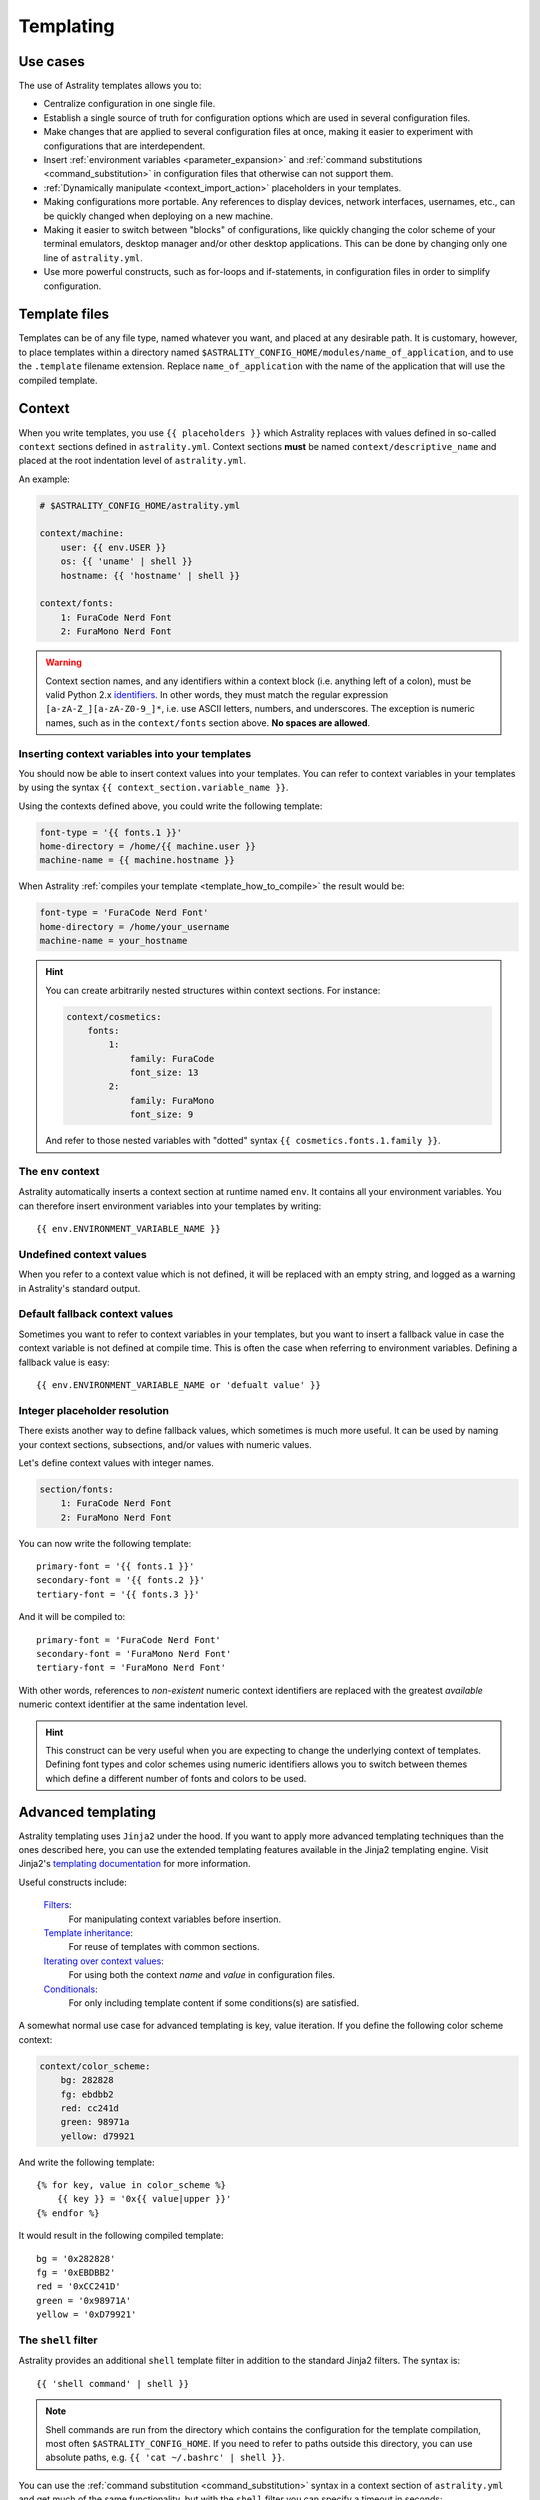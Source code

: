 .. _templating:

==========
Templating
==========

Use cases
=========

The use of Astrality templates allows you to:

* Centralize configuration in one single file.
* Establish a single source of truth for configuration options which are used in several configuration files.
* Make changes that are applied to several configuration files at once, making it easier to experiment with configurations that are interdependent.
* Insert :ref:`environment variables <parameter_expansion>` and :ref:`command substitutions <command_substitution>` in configuration files that otherwise can not support them.
* :ref:`Dynamically manipulate <context_import_action>` placeholders in your templates.
* Making configurations more portable. Any references to display devices, network interfaces, usernames, etc., can be quickly changed when deploying on a new machine.
* Making it easier to switch between "blocks" of configurations, like quickly changing the color scheme of your terminal emulators, desktop manager and/or other desktop applications. 
  This can be done by changing only one line of ``astrality.yml``.
* Use more powerful constructs, such as for-loops and if-statements, in configuration files in order to simplify configuration.


.. _template_files:

Template files
==============

Templates can be of any file type, named whatever you want, and placed at any desirable path.
It is customary, however, to place templates within a directory named ``$ASTRALITY_CONFIG_HOME/modules/name_of_application``,
and to use the ``.template`` filename extension.
Replace ``name_of_application`` with the name of the application that will use the compiled template.


.. _context:

Context
=======

When you write templates, you use ``{{ placeholders }}`` which Astrality replaces with values defined in so-called ``context`` sections defined in ``astrality.yml``. 
Context sections **must** be named ``context/descriptive_name`` and placed at the root indentation level of ``astrality.yml``.

An example:

.. code-block:: yaml

    # $ASTRALITY_CONFIG_HOME/astrality.yml

    context/machine:
        user: {{ env.USER }}
        os: {{ 'uname' | shell }}
        hostname: {{ 'hostname' | shell }}

    context/fonts:
        1: FuraCode Nerd Font
        2: FuraMono Nerd Font


.. warning::
    Context section names, and any identifiers within a context block (i.e. anything left of a colon), must be valid Python 2.x `identifiers <http://jinja.pocoo.org/docs/2.10/api/#notes-on-identifiers>`_.
    In other words, they must match the regular expression ``[a-zA-Z_][a-zA-Z0-9_]*``, i.e. use ASCII letters, numbers, and underscores.
    The exception is numeric names, such as in the ``context/fonts`` section above.
    **No spaces are allowed**.


.. _template_placeholders:

Inserting context variables into your templates
-----------------------------------------------

You should now be able to insert context values into your templates. You can refer to context variables in your templates by using the syntax ``{{ context_section.variable_name }}``.

Using the contexts defined above, you could write the following template:

.. code-block:: dosini

    font-type = '{{ fonts.1 }}'
    home-directory = /home/{{ machine.user }}
    machine-name = {{ machine.hostname }}

When Astrality :ref:`compiles your template <template_how_to_compile>` the result would be:

.. code-block:: dosini

    font-type = 'FuraCode Nerd Font'
    home-directory = /home/your_username
    machine-name = your_hostname

.. hint::
    You can create arbitrarily nested structures within context sections. For instance:

    .. code-block:: yaml

        context/cosmetics:
            fonts:
                1:
                    family: FuraCode
                    font_size: 13
                2:
                    family: FuraMono
                    font_size: 9

    And refer to those nested variables with "dotted" syntax ``{{ cosmetics.fonts.1.family }}``.


.. _env_context:

The ``env`` context
-------------------

Astrality automatically inserts a context section at runtime named ``env``. It contains all your environment variables.
You can therefore insert environment variables into your templates by writing::

    {{ env.ENVIRONMENT_VARIABLE_NAME }}


.. _undefined_context_values:

Undefined context values
------------------------

When you refer to a context value which is not defined, it will be replaced with an empty string, and logged as a warning in Astrality's standard output.

.. _context_fallback_values:

Default fallback context values
-------------------------------

Sometimes you want to refer to context variables in your templates, but you want to insert a fallback value in case the context variable is not defined at compile time. This is often the case when referring to environment variables. Defining a fallback value is easy::

    {{ env.ENVIRONMENT_VARIABLE_NAME or 'defualt value' }}


.. _template_integer_placeholders:

Integer placeholder resolution
------------------------------

There exists another way to define fallback values, which sometimes is much more useful.
It can be used by naming your context sections, subsections, and/or values with numeric values.

Let's define context values with integer names.

.. code-block:: yaml

    section/fonts:
        1: FuraCode Nerd Font
        2: FuraMono Nerd Font

You can now write the following template::

    primary-font = '{{ fonts.1 }}'
    secondary-font = '{{ fonts.2 }}'
    tertiary-font = '{{ fonts.3 }}'

And it will be compiled to::

    primary-font = 'FuraCode Nerd Font'
    secondary-font = 'FuraMono Nerd Font'
    tertiary-font = 'FuraMono Nerd Font'

With other words, references to *non-existent* numeric context identifiers are replaced with the greatest *available* numeric context identifier at the same indentation level.

.. hint::
    This construct can be very useful when you are expecting to change the underlying context of templates. Defining font types and color schemes using numeric identifiers allows you to switch between themes which define a different number of fonts and colors to be used.


.. _jinja2:

Advanced templating
===================

Astrality templating uses ``Jinja2`` under the hood. If you want to apply more advanced templating techniques than the ones described here, you can use the extended templating features available in the Jinja2 templating engine. Visit Jinja2's `templating documentation <http://jinja.pocoo.org/docs/2.10/templates/>`_ for more information.

Useful constructs include:

    `Filters <http://jinja.pocoo.org/docs/2.10/templates/#list-of-builtin-filters>`_:
        For manipulating context variables before insertion.

    `Template inheritance <http://jinja.pocoo.org/docs/2.10/templates/#template-inheritance>`_:
        For reuse of templates with common sections.

    `Iterating over context values <http://jinja.pocoo.org/docs/2.10/templates/#for>`_:
        For using both the context *name* and *value* in configuration files.

    `Conditionals <http://jinja.pocoo.org/docs/2.10/templates/#if>`_:
        For only including template content if some conditions(s) are satisfied.

A somewhat normal use case for advanced templating is key, value iteration. If you define the following color scheme context:

.. code-block:: yaml

    context/color_scheme:
        bg: 282828
        fg: ebdbb2
        red: cc241d
        green: 98971a
        yellow: d79921

And write the following template::

    {% for key, value in color_scheme %}
        {{ key }} = '0x{{ value|upper }}'
    {% endfor %}

It would result in the following compiled template::

    bg = '0x282828'
    fg = '0xEBDBB2'
    red = '0xCC241D'
    green = '0x98971A'
    yellow = '0xD79921'


.. _shell_filter:

The ``shell`` filter
--------------------

Astrality provides an additional ``shell`` template filter in addition to the standard Jinja2 filters. The syntax is::

    {{ 'shell command' | shell }}

.. note::
    Shell commands are run from the directory which contains the configuration for the template compilation, most often ``$ASTRALITY_CONFIG_HOME``.
    If you need to refer to paths outside this directory, you can use absolute paths, e.g. ``{{ 'cat ~/.bashrc' | shell }}``.

You can use the :ref:`command substitution <command_substitution>` syntax in a context section of ``astrality.yml`` and get much of the same functionality, but with the ``shell`` filter you can specify a timeout in seconds::

    {{ 'shell command' | shell(5) }}

The default timeout is 2 seconds.

To provide a fallback value for functions that time out or return non-zero exit codes, do::

    {{ 'shell command' | shell(1.5, 'fallback value') }}

.. caution::
    The quotes around the shell command are important, since if you ommit the quotes, you end up refering to a context value instead. Though, this *can* be done intentionally when you have defined a shell command in a context variable.


.. _template_how_to_compile:

How to compile templates
========================

Now that you know how to write Astrality templates, you might wonder how to actually *compile* these templates. In order to do this, you need to:

    #. Create an Astrality :ref:`module <modules>`.
    #. Specify when to compile the template, by using an :ref:`event block <events>` within the module.
    #. Inserting a :ref:`compile action <compile_action>` into such an event block, telling Astrality to compile your template.

Here is a very simple example that demonstrate how to compile a template to a target path.
Let us assume that you have written the following template:

.. code-block:: dosini

    # Source: $ASTRALITY_CONFIG_HOME/modules/test/template
    
    current_user={{ host.user }}

Where you want to replace ``{{ host.user }}`` with your username. Let us define the context value used for insertion:

.. code-block:: yaml

    # Source: $ASTRALITY_CONFIG_HOME/astrality.yml

    context/host:
        user: {{ env.USER }}

In order to compile this template to ``/tmp/config.ini`` we write the following module, 
which will compile the template on Astrality startup:

.. code-block:: yaml

    # Source: $ASTRALITY_CONFIG_HOME/astrality.yml

    context/host:
        user: {{ env.USER }}

    module/some_name:
        on_startup:
            compile:
                - template: modules/test/template
                  target: /tmp/config.ini

Now we can compile the template by starting Astrality:

.. code-block:: console

    $ astrality

The result should be:

.. code-block:: dosini

    # Source: /tmp/config.ini
    
    current_user=yourusername

This is probably a bit overwhelming. I recommend to just continue to the next page to get a more gentle introduction to these concepts.
